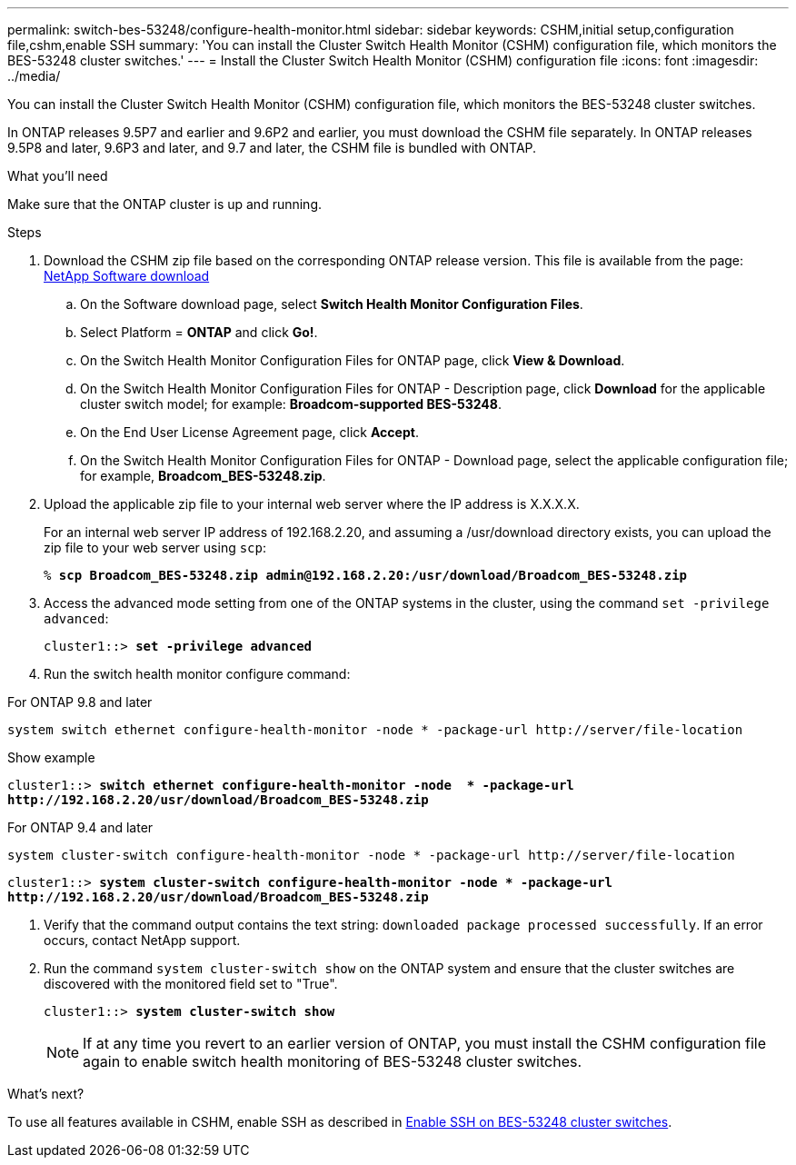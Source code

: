 ---
permalink: switch-bes-53248/configure-health-monitor.html
sidebar: sidebar
keywords: CSHM,initial setup,configuration file,cshm,enable SSH
summary: 'You can install the Cluster Switch Health Monitor (CSHM) configuration file, which monitors the BES-53248 cluster switches.'
---
= Install the Cluster Switch Health Monitor (CSHM) configuration file
:icons: font
:imagesdir: ../media/

[.lead]
You can install the Cluster Switch Health Monitor (CSHM) configuration file, which monitors the BES-53248 cluster switches.

In ONTAP releases 9.5P7 and earlier and 9.6P2 and earlier, you must download the CSHM file separately. In ONTAP releases 9.5P8 and later, 9.6P3 and later, and 9.7 and later, the CSHM file is bundled with ONTAP.

.What you'll need
Make sure that the ONTAP cluster is up and running.

.Steps

. Download the CSHM zip file based on the corresponding ONTAP release version. This file is available from the page: https://mysupport.netapp.com/NOW/cgi-bin/software/[NetApp Software download^]
 .. On the Software download page, select *Switch Health Monitor Configuration Files*.
 .. Select Platform = *ONTAP* and click *Go!*.
 .. On the Switch Health Monitor Configuration Files for ONTAP page, click *View & Download*.
 .. On the Switch Health Monitor Configuration Files for ONTAP - Description page, click *Download* for the applicable cluster switch model; for example: *Broadcom-supported BES-53248*.
 .. On the End User License Agreement page, click *Accept*.
 .. On the Switch Health Monitor Configuration Files for ONTAP - Download page, select the applicable configuration file; for example, *Broadcom_BES-53248.zip*.
. Upload the applicable zip file to your internal web server where the IP address is X.X.X.X.
+
For an internal web server IP address of 192.168.2.20, and assuming a /usr/download directory exists, you can upload the zip file to your web server using `scp`:
+
[subs=+quotes]
----
% *scp Broadcom_BES-53248.zip admin@192.168.2.20:/usr/download/Broadcom_BES-53248.zip*
----

. Access the advanced mode setting from one of the ONTAP systems in the cluster, using the command `set -privilege advanced`:
+
[subs=+quotes]
----
cluster1::> *set -privilege advanced*
----

. Run the switch health monitor configure command:

// start of tabbed content 

[role="tabbed-block"] 

==== 
.For ONTAP 9.8 and later
-- 

`system switch ethernet configure-health-monitor -node * -package-url \http://server/file-location`

.Show example
[%collapsible]

[subs=+quotes]
----
cluster1::> *switch ethernet configure-health-monitor -node  * -package-url
http://192.168.2.20/usr/download/Broadcom_BES-53248.zip*
----
--

.For ONTAP 9.4 and later
--

`system cluster-switch configure-health-monitor -node * -package-url \http://server/file-location`

.Show example
[%collapsible]
====
[subs=+quotes]
----
cluster1::> *system cluster-switch configure-health-monitor -node * -package-url
http://192.168.2.20/usr/download/Broadcom_BES-53248.zip*
----
--
==== 

// end of tabbed content 

. Verify that the command output contains the text string: `downloaded package processed successfully`. If an error occurs, contact NetApp support.
. Run the command `system cluster-switch show` on the ONTAP system and ensure that the cluster switches are discovered with the monitored field set to "True".
+
[subs=+quotes]
----
cluster1::> *system cluster-switch show*
----
+
NOTE: If at any time you revert to an earlier version of ONTAP, you must install the CSHM configuration file again to enable switch health monitoring of BES-53248 cluster switches.

.What's next?

To use all features available in CSHM, enable SSH as described in link:configure-ssh.html[Enable SSH on BES-53248 cluster switches].
